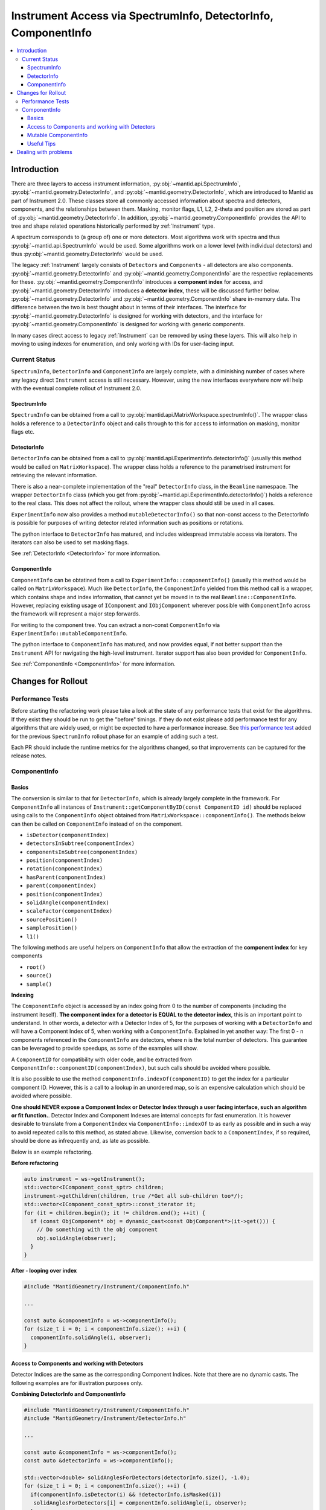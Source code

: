 .. _InstrumentAccessLayers:

================================================================
Instrument Access via SpectrumInfo, DetectorInfo, ComponentInfo
================================================================

.. contents::
  :local:

Introduction
------------

There are three layers to access instrument information, :py:obj:`~mantid.api.SpectrumInfo`, :py:obj:`~mantid.geometry.DetectorInfo`, and :py:obj:`~mantid.geometry.DetectorInfo`, which are introduced to Mantid as part of Instrument 2.0. These classes  store all commonly accessed information about spectra and detectors, components, and the relationships between them. Masking, monitor flags, L1, L2, 2-theta and position are stored as part of :py:obj:`~mantid.geometry.DetectorInfo`. In addition, :py:obj:`~mantid.geometry.ComponentInfo` provides the API to tree and shape related operations historically performed by :ref:`Instrument` type.

A spectrum corresponds to (a group of) one or more detectors. Most algorithms work with spectra and thus :py:obj:`~mantid.api.SpectrumInfo` would be used. Some algorithms work on a lower level (with individual detectors) and thus :py:obj:`~mantid.geometry.DetectorInfo` would be used.

The legacy :ref:`Instrument` largely consists of ``Detectors`` and ``Components`` - all detectors are also components. :py:obj:`~mantid.geometry.DetectorInfo` and :py:obj:`~mantid.geometry.ComponentInfo` are the respective replacements for these. :py:obj:`~mantid.geometry.ComponentInfo` introduces a **component index** for access, and :py:obj:`~mantid.geometry:DetectorInfo` introduces a **detector index**, these will be discussed further below. :py:obj:`~mantid.geometry.DetectorInfo` and :py:obj:`~mantid.geometry.ComponentInfo` share in-memory data. The difference between the two is best thought about in terms of their interfaces. The interface for :py:obj:`~mantid.geometry.DetectorInfo` is designed for working with detectors, and the interface for :py:obj:`~mantid.geometry.ComponentInfo` is designed for working with generic components.

In many cases direct access to legacy :ref:`Instrument` can be removed by using these layers. This will also help in moving to using indexes for enumeration, and only working with IDs for user-facing input.

Current Status
##############

``SpectrumInfo``, ``DetectorInfo`` and ``ComponentInfo``  are largely complete, with a diminishing number of cases where any legacy direct ``Instrument`` access is still necessary. However, using the new interfaces everywhere now will help with the eventual complete rollout of Instrument 2.0.

SpectrumInfo
____________

``SpectrumInfo`` can be obtained from a call to :py:obj:`mantid.api.MatrixWorkspace.spectrumInfo()`. The wrapper class holds a reference to a ``DetectorInfo`` object and calls through to this for access to information on masking, monitor flags etc.

DetectorInfo
____________

``DetectorInfo`` can be obtained from a call to :py:obj:`mantid.api.ExperimentInfo.detectorInfo()` (usually this method would be called on ``MatrixWorkspace``). The wrapper class holds a reference to the parametrised instrument for retrieving the relevant information.

There is also a near-complete implementation of the "real" ``DetectorInfo`` class, in the ``Beamline`` namespace. The wrapper ``DetectorInfo`` class (which you get from :py:obj:`~mantid.api.ExperimentInfo.detectorInfo()`) holds a reference to the real class. This does not affect the rollout, where the wrapper class should still be used in all cases.

``ExperimentInfo`` now also provides a method ``mutableDetectorInfo()`` so that non-const access to the DetectorInfo is possible for purposes of writing detector related information such as positions or rotations.

The python interface to ``DetectorInfo`` has matured, and includes widespread immutable access via iterators. The iterators can also be used to set masking flags.

See :ref:`DetectorInfo <DetectorInfo>` for more information.

ComponentInfo
______________
``ComponentInfo`` can be obtatined from a call to ``ExperimentInfo::componentInfo()`` (usually this method would be called on ``MatrixWorkspace``). Much like ``DetectorInfo``, the ``ComponentInfo`` yielded from this method call is a wrapper, which contains shape and index information, that cannot yet be moved in to the real ``Beamline::ComponentInfo``. However, replacing existing usage of ``IComponent`` and ``IObjComponent`` wherever possible with ``ComponentInfo`` across the framework will represent a major step forwards.

For writing to the component tree. You can extract a non-const ``ComponentInfo`` via ``ExperimentInfo::mutableComponentInfo``.

The python interface to ``ComponentInfo`` has matured, and now provides equal, if not better support than the ``Instrument`` API for navigating the high-level instrument. Iterator support has also been provided for ``ComponentInfo``.

See :ref:`ComponentInfo <ComponentInfo>` for more information.

Changes for Rollout
-------------------

Performance Tests
#################

Before starting the refactoring work please take a look at the state of any performance tests that exist for the algorithms. If they exist they should be run to get the "before" timings. If they do not exist please add performance test for any algorithms that are widely used, or might be expected to have a performance increase. See `this performance test <https://github.com/mantidproject/mantid/pull/18189/files#diff-5695221d30495359738f90b83ceb0ba3>`_ added for the previous ``SpectrumInfo`` rollout phase for an example of adding such a test.

Each PR should include the runtime metrics for the algorithms changed, so that improvements can be captured for the release notes.

ComponentInfo
#############

Basics
______

The conversion is similar to that for ``DetectorInfo``, which is already largely complete in the framework. For ``ComponentInfo`` all instances of ``Instrument::getComponentByID(const ComponentID id)`` should be replaced using calls to the ``ComponentInfo`` object obtained from ``MatrixWorkspace::componentInfo()``. The methods below can then be called on ``ComponentInfo`` instead of on the component.

* ``isDetector(componentIndex)``
* ``detectorsInSubtree(componentIndex)``
* ``componentsInSubtree(componentIndex)``
* ``position(componentIndex)``
* ``rotation(componentIndex)``
* ``hasParent(componentIndex)``
* ``parent(componentIndex)``
* ``position(componentIndex)``
* ``solidAngle(componentIndex)``
* ``scaleFactor(componentIndex)``
* ``sourcePosition()``
* ``samplePosition()``
* ``l1()``

The following methods are useful helpers on ``ComponentInfo`` that allow the extraction of the **component index** for key components

* ``root()``
* ``source()``
* ``sample()``

**Indexing**

The ``ComponentInfo`` object is accessed by an index going from 0 to the number of components (including the instrument iteself). **The component index for a detector is EQUAL to the detector index**, this is an important point to understand. In other words, a detector with a Detector Index of 5, for the purposes of working with a ``DetectorInfo`` and  will have a Component Index of 5, when working with a ``ComponentInfo``. Explained in yet another way: The first 0 - n components referenced in the ``ComponentInfo`` are detectors, where n is the total number of detectors. This guarantee can be leveraged to provide speedups, as some of the examples will show.

A ``ComponentID`` for compatibility with older code, and be extracted from ``ComponentInfo::componentID(componentIndex)``, but such calls should be avoided where possible.

It is also possible to use the method ``componentInfo.indexOf(componentID)`` to get the index for a particular component ID. However, this is a call to a lookup in an unordered map, so is an expensive calculation which should be avoided where possible.

**One should NEVER expose a Component Index or Detector Index through a user facing interface, such an algorithm or fit function.**. Detector Index and Component Indexes are internal concepts for fast enumeration. It is however desirable to translate from a ``ComponentIndex`` via ``ComponentInfo::indexOf`` to as early as possible and in such a way to avoid repeated calls to this method, as stated above. Likewise, conversion back to a ``ComponentIndex``, if so required, should be done as infrequently and, as late as possible.

Below is an example refactoring.

**Before refactoring**

.. code-block:: c++

  auto instrument = ws->getInstrument();
  std::vector<IComponent_const_sptr> children;
  instrument->getChildren(children, true /*Get all sub-children too*/);
  std::vector<IComponent_const_sptr>::const_iterator it;
  for (it = children.begin(); it != children.end(); ++it) {
    if (const ObjComponent* obj = dynamic_cast<const ObjComponent*>(it->get())) {
      // Do something with the obj component
      obj.solidAngle(observer);
    }
  }

**After - looping over index**

.. code-block:: c++

  #include "MantidGeometry/Instrument/ComponentInfo.h"

  ...

  const auto &componentInfo = ws->componentInfo();
  for (size_t i = 0; i < componentInfo.size(); ++i) {
    componentInfo.solidAngle(i, observer);
  }

Access to Components and working with Detectors
_______________________________________________

Detector Indices are the same as the corresponding Component Indices. Note that there are no dynamic casts. The following examples are for illustration purposes only.

**Combining DetectorInfo and ComponentInfo**

.. code-block:: c++

  #include "MantidGeometry/Instrument/ComponentInfo.h"
  #include "MantidGeometry/Instrument/DetectorInfo.h"

  ...

  const auto &componentInfo = ws->componentInfo();
  const auto &detectorInfo = ws->componentInfo();

  std::vector<double> solidAnglesForDetectors(detectorInfo.size(), -1.0);
  for (size_t i = 0; i < componentInfo.size(); ++i) {
    if(componentInfo.isDetector(i) && !detectorInfo.isMasked(i))
     solidAnglesForDetectors[i] = componentInfo.solidAngle(i, observer);
    }
  }

``ComponentInfo`` can give quick access to parent and sub-tree component and detector indices.

.. code-block:: c++

  #include "MantidGeometry/Instrument/ComponentInfo.h"
  #include "MantidGeometry/Instrument/DetectorInfo.h"

  size_t bank0Index; // Component index for bank 0
  ...

  const auto &componentInfo = ws->componentInfo();
  auto bankComponents = componentInfo.componentsInSubtree(bank0Index);
  auto bankDetectors = componentInfo.detectorsInSubtree(bank0Index);

Mutable ComponentInfo
_____________________

The method ``ExperimentInfo::mutableComponentInfo()`` returns a non-const ``ComponentInfo`` object. This allows the methods below to be used.

* ``setPosition(const size_t index, const Kernel::V3D &position);``
* ``setRotation(const size_t index, const Kernel::Quat &rotation);``
* ``setScaleFactor(const size_t index, const Kernel::V3D &scaleFactor);``

Useful Tips
___________

* Creation of ``ComponentInfo`` is not cheap enough to perform uncessarily inside loops. For const access, ``ws.componentInfo()`` should be called outside of loops that enumerate over all components.
* If a ``ComponentInfo`` object is required for more than one workspace, include the workspace name in the variable name to avoid confusion.
* Get the ``ComponentInfo`` object as a const-ref and use ``const auto &componentInfo = ws->componentInfo();``, do not get a non-const reference unless you really do need to modify the object, and ensure that the ``&`` is always included to prevent accidental copies.
* ``ComponentInfo`` is widely forward declared. Ensure that you import - ``#include "MantidGeometry/Instrument/ComponentInfo.h"``
* As explained above, a detector index is the same thing as a component index. No translation necessary. The fact that the first 0-n component indexes are for detectors is a feature that can be leveraged.
* A bank always has a higher component index than any of its nested components. The root is the highest component index of all. This feature can be leveraged. Consider reverse iterating through component indexes when performing operations that involve higher-level components.

Dealing with problems
---------------------

Join #instrument-2_0 on Slack if you need help or have questions. Please also feel free to get in touch with Owen Arnold, Simon Heybrock or Lamar Moore directly for any questions about the ``ComponentInfo`` rollout.


.. categories:: Concepts

